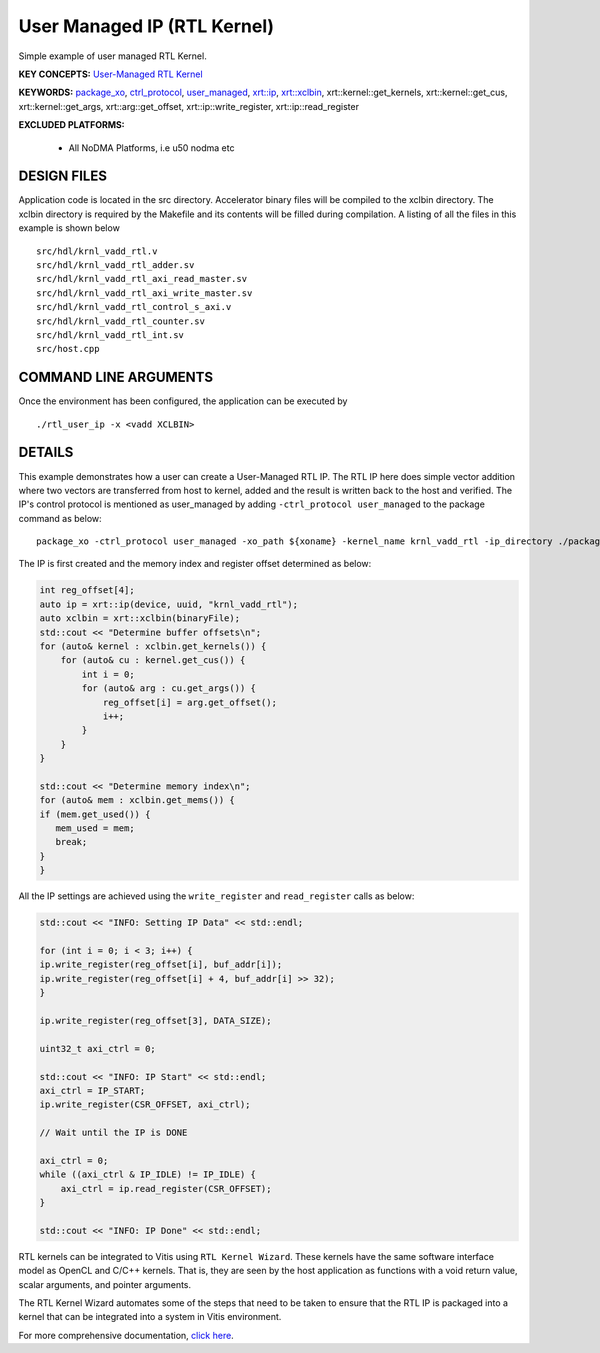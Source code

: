 User Managed IP (RTL Kernel)
============================

Simple example of user managed RTL Kernel.

**KEY CONCEPTS:** `User-Managed RTL Kernel <https://www.xilinx.com/html_docs/xilinx2021_1/vitis_doc/devrtlkernel.html#lvg1620349851355>`__

**KEYWORDS:** `package_xo <https://www.xilinx.com/html_docs/xilinx2021_1/vitis_doc/package_xo.html#fsi1542298725587__section_zzf_f5y_q3b>`__, `ctrl_protocol <https://www.xilinx.com/html_docs/xilinx2021_1/vitis_doc/package_xo.html#fsi1542298725587__section_mhz_2p5_5fb>`__, `user_managed <https://www.xilinx.com/html_docs/xilinx2021_1/vitis_doc/devrtlkernel.html#lvg1620349851355>`__, `xrt::ip <https://www.xilinx.com/html_docs/xilinx2021_1/vitis_doc/devhostapp.html#jln1620691667890>`__, `xrt::xclbin <https://www.xilinx.com/html_docs/xilinx2021_1/vitis_doc/devhostapp.html#zja1524097906844>`__, xrt::kernel::get_kernels, xrt::kernel::get_cus, xrt::kernel::get_args, xrt::arg::get_offset, xrt::ip::write_register, xrt::ip::read_register

**EXCLUDED PLATFORMS:** 

 - All NoDMA Platforms, i.e u50 nodma etc

DESIGN FILES
------------

Application code is located in the src directory. Accelerator binary files will be compiled to the xclbin directory. The xclbin directory is required by the Makefile and its contents will be filled during compilation. A listing of all the files in this example is shown below

::

   src/hdl/krnl_vadd_rtl.v
   src/hdl/krnl_vadd_rtl_adder.sv
   src/hdl/krnl_vadd_rtl_axi_read_master.sv
   src/hdl/krnl_vadd_rtl_axi_write_master.sv
   src/hdl/krnl_vadd_rtl_control_s_axi.v
   src/hdl/krnl_vadd_rtl_counter.sv
   src/hdl/krnl_vadd_rtl_int.sv
   src/host.cpp
   
COMMAND LINE ARGUMENTS
----------------------

Once the environment has been configured, the application can be executed by

::

   ./rtl_user_ip -x <vadd XCLBIN>

DETAILS
-------

This example demonstrates how a user can create a User-Managed RTL IP. The RTL IP here does simple vector addition where two vectors are transferred from host to kernel, added and the result is written back to the host and verified. The IP's control protocol is mentioned as user_managed by adding ``-ctrl_protocol user_managed`` to the package command as below: 

::

   package_xo -ctrl_protocol user_managed -xo_path ${xoname} -kernel_name krnl_vadd_rtl -ip_directory ./packaged_kernel_${suffix}

The IP is first created and the memory index and register offset determined as below:  

.. code:: cpp

   int reg_offset[4];
   auto ip = xrt::ip(device, uuid, "krnl_vadd_rtl");
   auto xclbin = xrt::xclbin(binaryFile);
   std::cout << "Determine buffer offsets\n";
   for (auto& kernel : xclbin.get_kernels()) {
       for (auto& cu : kernel.get_cus()) {
           int i = 0;
           for (auto& arg : cu.get_args()) {
               reg_offset[i] = arg.get_offset();
               i++;
           }
       }
   }
   
   std::cout << "Determine memory index\n";
   for (auto& mem : xclbin.get_mems()) {
   if (mem.get_used()) {
      mem_used = mem;
      break;
   }
   }

All the IP settings are achieved using the ``write_register`` and ``read_register`` calls as below:

.. code:: cpp

   std::cout << "INFO: Setting IP Data" << std::endl;
   
   for (int i = 0; i < 3; i++) {
   ip.write_register(reg_offset[i], buf_addr[i]);
   ip.write_register(reg_offset[i] + 4, buf_addr[i] >> 32);
   }
   
   ip.write_register(reg_offset[3], DATA_SIZE);
   
   uint32_t axi_ctrl = 0;
   
   std::cout << "INFO: IP Start" << std::endl;
   axi_ctrl = IP_START;
   ip.write_register(CSR_OFFSET, axi_ctrl);
   
   // Wait until the IP is DONE
   
   axi_ctrl = 0;
   while ((axi_ctrl & IP_IDLE) != IP_IDLE) {
       axi_ctrl = ip.read_register(CSR_OFFSET);
   }
   
   std::cout << "INFO: IP Done" << std::endl;

RTL kernels can be integrated to Vitis using ``RTL Kernel Wizard``.
These kernels have the same software interface model as OpenCL and C/C++
kernels. That is, they are seen by the host application as functions
with a void return value, scalar arguments, and pointer arguments.

The RTL Kernel Wizard automates some of the steps that need to be taken
to ensure that the RTL IP is packaged into a kernel that can be
integrated into a system in Vitis environment.

For more comprehensive documentation, `click here <http://xilinx.github.io/Vitis_Accel_Examples>`__.